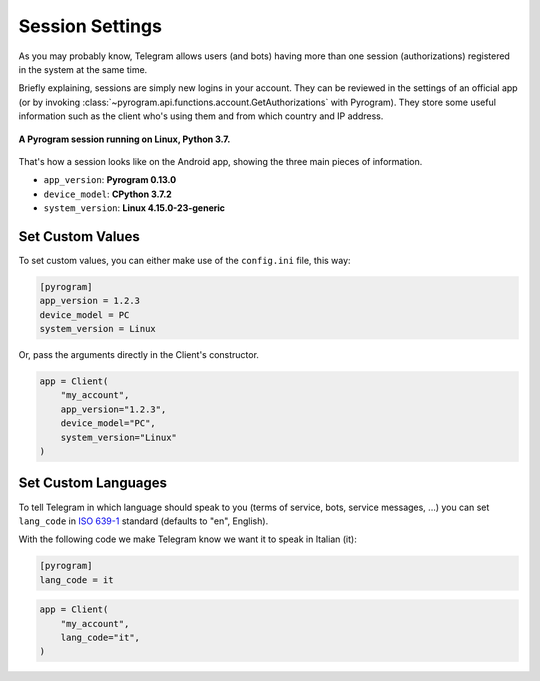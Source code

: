 Session Settings
================

As you may probably know, Telegram allows users (and bots) having more than one session (authorizations) registered
in the system at the same time.

Briefly explaining, sessions are simply new logins in your account. They can be reviewed in the settings of an official
app (or by invoking :class:`~pyrogram.api.functions.account.GetAuthorizations` with Pyrogram). They
store some useful information such as the client who's using them and from which country and IP address.

.. figure:: https://i.imgur.com/YaqtMLO.png
    :width: 600
    :align: center

    **A Pyrogram session running on Linux, Python 3.7.**

That's how a session looks like on the Android app, showing the three main pieces of information.

-   ``app_version``: **Pyrogram 0.13.0**
-   ``device_model``: **CPython 3.7.2**
-   ``system_version``: **Linux 4.15.0-23-generic**

Set Custom Values
-----------------

To set custom values, you can either make use of the ``config.ini`` file, this way:

.. code-block:: ini

    [pyrogram]
    app_version = 1.2.3
    device_model = PC
    system_version = Linux

Or, pass the arguments directly in the Client's constructor.

.. code-block:: python

    app = Client(
        "my_account",
        app_version="1.2.3",
        device_model="PC",
        system_version="Linux"
    )

Set Custom Languages
--------------------

To tell Telegram in which language should speak to you (terms of service, bots, service messages, ...) you can
set ``lang_code`` in `ISO 639-1 <https://en.wikipedia.org/wiki/List_of_ISO_639-1_codes>`_ standard (defaults to "en",
English).

With the following code we make Telegram know we want it to speak in Italian (it):

.. code-block:: ini

    [pyrogram]
    lang_code = it

.. code-block:: python

    app = Client(
        "my_account",
        lang_code="it",
    )